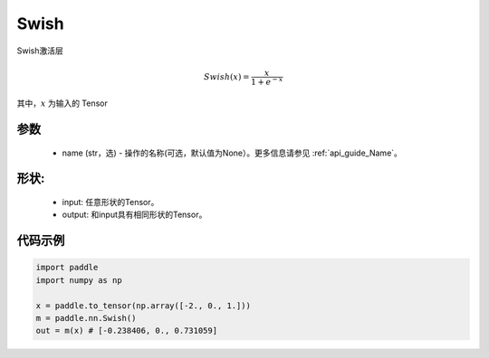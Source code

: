 .. _cn_api_nn_Swish:

Swish
-------------------------------
.. py:class:: paddle.nn.Swish(name=None)

Swish激活层

.. math::

    Swish(x) = \frac{x}{1 + e^{-x}}

其中，:math:`x` 为输入的 Tensor

参数
::::::::::
    - name (str，选) - 操作的名称(可选，默认值为None）。更多信息请参见 :ref:`api_guide_Name`。

形状:
::::::::::
    - input: 任意形状的Tensor。
    - output: 和input具有相同形状的Tensor。

代码示例
:::::::::

.. code-block:: python

    import paddle
    import numpy as np

    x = paddle.to_tensor(np.array([-2., 0., 1.]))
    m = paddle.nn.Swish()
    out = m(x) # [-0.238406, 0., 0.731059]
